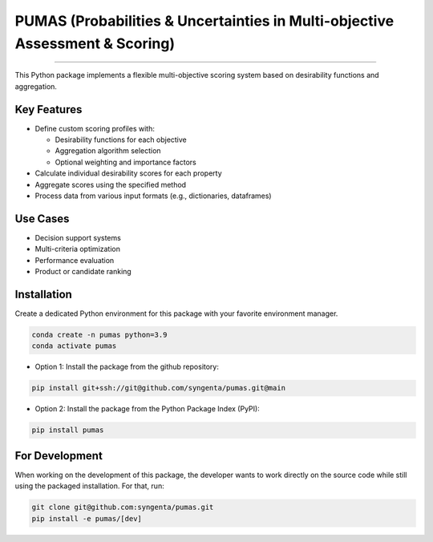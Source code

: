 PUMAS (Probabilities & Uncertainties in Multi-objective Assessment & Scoring)
=======================================


.. image:: https://img.shields.io/pypi/v/pumas
   :target: https://pypi.python.org/pypi/pumas
   :alt: PyPI - Version
.. image:: https://static.pepy.tech/badge/pumas/month
   :target: https://pepy.tech/project/pumas
   :alt: Downloads monthly
.. image:: https://static.pepy.tech/badge/pumas
   :target: https://pepy.tech/project/pumas
   :alt: Downloads total
.. image:: https://img.shields.io/github/actions/workflow/status/syngenta/pumas/test_suite.yml?branch=main
   :alt: GitHub Workflow Status
.. image:: https://readthedocs.org/projects/pumas-toolkit/badge/?version=latest
   :target: https://pumas-toolkit.readthedocs.io/en/latest/?badge=latest
   :alt: Documentation Status
.. image:: https://img.shields.io/badge/contributions-welcome-blue
   :target: https://github.com/syngenta/pumas/blob/main/CONTRIBUTING.md
   :alt: Contributions
.. image:: https://img.shields.io/badge/code%20style-black-000000.svg
   :target: https://github.com/psf/black
.. image:: https://img.shields.io/badge/license-MIT-blue.svg
   :target: https://opensource.org/licenses/MIT

---------------------


This Python package implements a flexible multi-objective scoring system based on desirability functions and aggregation.

Key Features
------------

* Define custom scoring profiles with:

  - Desirability functions for each objective
  - Aggregation algorithm selection
  - Optional weighting and importance factors

* Calculate individual desirability scores for each property
* Aggregate scores using the specified method
* Process data from various input formats (e.g., dictionaries, dataframes)

Use Cases
---------

* Decision support systems
* Multi-criteria optimization
* Performance evaluation
* Product or candidate ranking


Installation
------------

Create a dedicated Python environment for this package with your favorite environment manager.

.. code-block:: shell

   conda create -n pumas python=3.9
   conda activate pumas


* Option 1: Install the package from the github repository:

.. code-block:: shell

   pip install git+ssh://git@github.com/syngenta/pumas.git@main

* Option 2: Install the package from the Python Package Index (PyPI):

.. code-block:: shell

   pip install pumas


For Development
---------------

When working on the development of this package, the developer wants to work
directly on the source code while still using the packaged installation. For
that, run:

.. code-block:: shell

   git clone git@github.com:syngenta/pumas.git
   pip install -e pumas/[dev]
